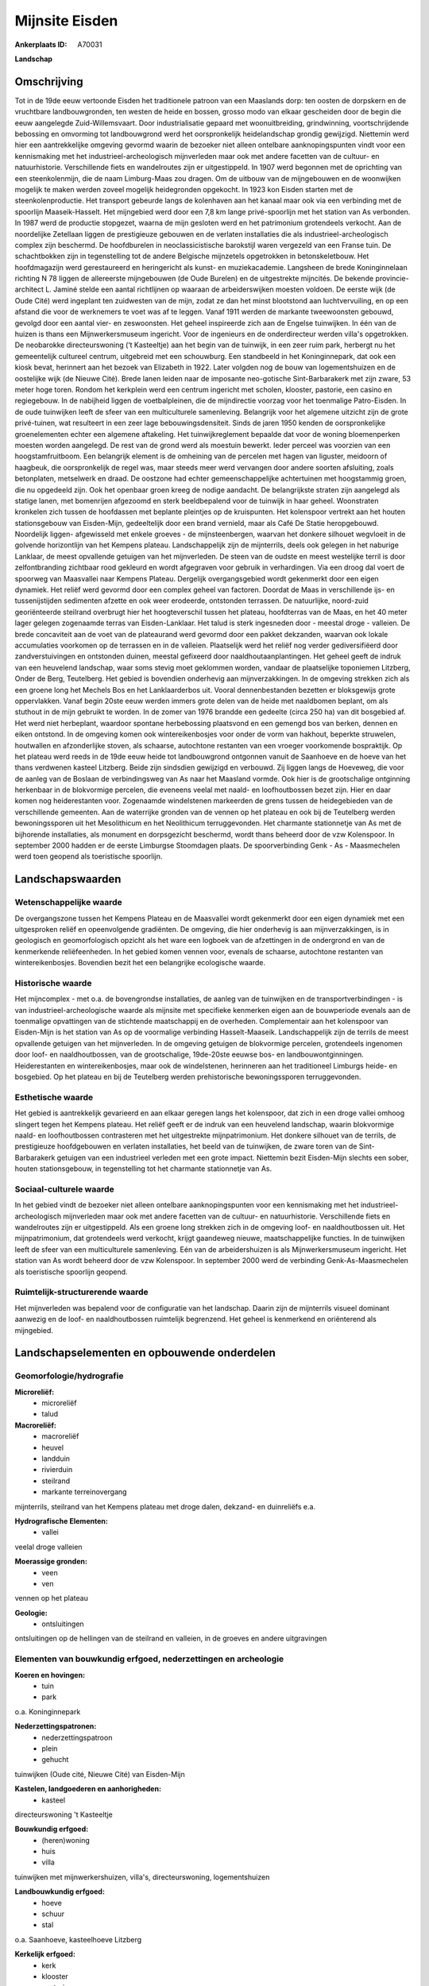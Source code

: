 Mijnsite Eisden
===============

:Ankerplaats ID: A70031


**Landschap**



Omschrijving
------------

Tot in de 19de eeuw vertoonde Eisden het traditionele patroon van een
Maaslands dorp: ten oosten de dorpskern en de vruchtbare
landbouwgronden, ten westen de heide en bossen, grosso modo van elkaar
gescheiden door de begin die eeuw aangelegde Zuid-Willemsvaart. Door
industrialisatie gepaard met woonuitbreiding, grindwinning,
voortschrijdende bebossing en omvorming tot landbouwgrond werd het
oorspronkelijk heidelandschap grondig gewijzigd. Niettemin werd hier een
aantrekkelijke omgeving gevormd waarin de bezoeker niet alleen ontelbare
aanknopingspunten vindt voor een kennismaking met het
industrieel-archeologisch mijnverleden maar ook met andere facetten van
de cultuur- en natuurhistorie. Verschillende fiets en wandelroutes zijn
er uitgestippeld. In 1907 werd begonnen met de oprichting van een
steenkolenmijn, die de naam Limburg-Maas zou dragen. Om de uitbouw van
de mijngebouwen en de woonwijken mogelijk te maken werden zoveel
mogelijk heidegronden opgekocht. In 1923 kon Eisden starten met de
steenkolenproductie. Het transport gebeurde langs de kolenhaven aan het
kanaal maar ook via een verbinding met de spoorlijn Maaseik-Hasselt. Het
mijngebied werd door een 7,8 km lange privé-spoorlijn met het station
van As verbonden. In 1987 werd de productie stopgezet, waarna de mijn
gesloten werd en het patrimonium grotendeels verkocht. Aan de
noordelijke Zetellaan liggen de prestigieuze gebouwen en de verlaten
installaties die als industrieel-archeologisch complex zijn beschermd.
De hoofdburelen in neoclassicistische barokstijl waren vergezeld van een
Franse tuin. De schachtbokken zijn in tegenstelling tot de andere
Belgische mijnzetels opgetrokken in betonskeletbouw. Het hoofdmagazijn
werd gerestaureerd en heringericht als kunst- en muziekacademie.
Langsheen de brede Koninginnelaan richting N 78 liggen de allereerste
mijngebouwen (de Oude Burelen) en de uitgestrekte mijncités. De bekende
provincie-architect L. Jaminé stelde een aantal richtlijnen op waaraan
de arbeiderswijken moesten voldoen. De eerste wijk (de Oude Cité) werd
ingeplant ten zuidwesten van de mijn, zodat ze dan het minst blootstond
aan luchtvervuiling, en op een afstand die voor de werknemers te voet
was af te leggen. Vanaf 1911 werden de markante tweewoonsten gebouwd,
gevolgd door een aantal vier- en zeswoonsten. Het geheel inspireerde
zich aan de Engelse tuinwijken. In één van de huizen is thans een
Mijnwerkersmuseum ingericht. Voor de ingenieurs en de onderdirecteur
werden villa's opgetrokken. De neobarokke directeurswoning (‘t
Kasteeltje) aan het begin van de tuinwijk, in een zeer ruim park,
herbergt nu het gemeentelijk cultureel centrum, uitgebreid met een
schouwburg. Een standbeeld in het Koninginnepark, dat ook een kiosk
bevat, herinnert aan het bezoek van Elizabeth in 1922. Later volgden nog
de bouw van logementshuizen en de oostelijke wijk (de Nieuwe Cité).
Brede lanen leiden naar de imposante neo-gotische Sint-Barbarakerk met
zijn zware, 53 meter hoge toren. Rondom het kerkplein werd een centrum
ingericht met scholen, klooster, pastorie, een casino en regiegebouw. In
de nabijheid liggen de voetbalpleinen, die de mijndirectie voorzag voor
het toenmalige Patro-Eisden. In de oude tuinwijken leeft de sfeer van
een multiculturele samenleving. Belangrijk voor het algemene uitzicht
zijn de grote privé-tuinen, wat resulteert in een zeer lage
bebouwingsdensiteit. Sinds de jaren 1950 kenden de oorspronkelijke
groenelementen echter een algemene aftakeling. Het tuinwijkreglement
bepaalde dat voor de woning bloemenperken moesten worden aangelegd. De
rest van de grond werd als moestuin bewerkt. Ieder perceel was voorzien
van een hoogstamfruitboom. Een belangrijk element is de omheining van de
percelen met hagen van liguster, meidoorn of haagbeuk, die
oorspronkelijk de regel was, maar steeds meer werd vervangen door andere
soorten afsluiting, zoals betonplaten, metselwerk en draad. De oostzone
had echter gemeenschappelijke achtertuinen met hoogstammig groen, die nu
opgedeeld zijn. Ook het openbaar groen kreeg de nodige aandacht. De
belangrijkste straten zijn aangelegd als statige lanen, met bomenrijen
afgezoomd en sterk beeldbepalend voor de tuinwijk in haar geheel.
Woonstraten kronkelen zich tussen de hoofdassen met beplante pleintjes
op de kruispunten. Het kolenspoor vertrekt aan het houten stationsgebouw
van Eisden-Mijn, gedeeltelijk door een brand vernield, maar als Café De
Statie heropgebouwd. Noordelijk liggen- afgewisseld met enkele groeves -
de mijnsteenbergen, waarvan het donkere silhouet wegvloeit in de
golvende horizontlijn van het Kempens plateau. Landschappelijk zijn de
mijnterrils, deels ook gelegen in het naburige Lanklaar, de meest
opvallende getuigen van het mijnverleden. De steen van de oudste en
meest westelijke terril is door zelfontbranding zichtbaar rood gekleurd
en wordt afgegraven voor gebruik in verhardingen. Via een droog dal
voert de spoorweg van Maasvallei naar Kempens Plateau. Dergelijk
overgangsgebied wordt gekenmerkt door een eigen dynamiek. Het reliëf
werd gevormd door een complex geheel van factoren. Doordat de Maas in
verschillende ijs- en tussenijstijden sedimenten afzette en ook weer
erodeerde, ontstonden terrassen. De natuurlijke, noord-zuid
georiënteerde steilrand overbrugt hier het hoogteverschil tussen het
plateau, hoofdterras van de Maas, en het 40 meter lager gelegen
zogenaamde terras van Eisden-Lanklaar. Het talud is sterk ingesneden
door - meestal droge - valleien. De brede concaviteit aan de voet van de
plateaurand werd gevormd door een pakket dekzanden, waarvan ook lokale
accumulaties voorkomen op de terrassen en in de valleien. Plaatselijk
werd het reliëf nog verder gediversifiëerd door zandverstuivingen en
ontstonden duinen, meestal gefixeerd door naaldhoutaanplantingen. Het
geheel geeft de indruk van een heuvelend landschap, waar soms stevig
moet geklommen worden, vandaar de plaatselijke toponiemen Litzberg,
Onder de Berg, Teutelberg. Het gebied is bovendien onderhevig aan
mijnverzakkingen. In de omgeving strekken zich als een groene long het
Mechels Bos en het Lanklaarderbos uit. Vooral dennenbestanden bezetten
er bloksgewijs grote oppervlakken. Vanaf begin 20ste eeuw werden immers
grote delen van de heide met naaldbomen beplant, om als stuthout in de
mijn gebruikt te worden. In de zomer van 1976 brandde een gedeelte
(circa 250 ha) van dit bosgebied af. Het werd niet herbeplant, waardoor
spontane herbebossing plaatsvond en een gemengd bos van berken, dennen
en eiken ontstond. In de omgeving komen ook wintereikenbosjes voor onder
de vorm van hakhout, beperkte struwelen, houtwallen en afzonderlijke
stoven, als schaarse, autochtone restanten van een vroeger voorkomende
bospraktijk. Op het plateau werd reeds in de 19de eeuw heide tot
landbouwgrond ontgonnen vanuit de Saanhoeve en de hoeve van het thans
verdwenen kasteel Litzberg. Beide zijn sindsdien gewijzigd en verbouwd.
Zij liggen langs de Hoeveweg, die voor de aanleg van de Boslaan de
verbindingsweg van As naar het Maasland vormde. Ook hier is de
grootschalige ontginning herkenbaar in de blokvormige percelen, die
eveneens veelal met naald- en loofhoutbossen bezet zijn. Hier en daar
komen nog heiderestanten voor. Zogenaamde windelstenen markeerden de
grens tussen de heidegebieden van de verschillende gemeenten. Aan de
waterrijke gronden van de vennen op het plateau en ook bij de Teutelberg
werden bewoningssporen uit het Mesolithicum en het Neolithicum
terruggevonden. Het charmante stationnetje van As met de bijhorende
installaties, als monument en dorpsgezicht beschermd, wordt thans
beheerd door de vzw Kolenspoor. In september 2000 hadden er de eerste
Limburgse Stoomdagen plaats. De spoorverbinding Genk - As - Maasmechelen
werd toen geopend als toeristische spoorlijn.



Landschapswaarden
-----------------


Wetenschappelijke waarde
~~~~~~~~~~~~~~~~~~~~~~~~


De overgangszone tussen het Kempens Plateau en de Maasvallei wordt
gekenmerkt door een eigen dynamiek met een uitgesproken reliëf en
opeenvolgende gradiënten. De omgeving, die hier onderhevig is aan
mijnverzakkingen, is in geologisch en geomorfologisch opzicht als het
ware een logboek van de afzettingen in de ondergrond en van de
kenmerkende reliëfeenheden. In het gebied komen vennen voor, evenals de
schaarse, autochtone restanten van wintereikenbosjes. Bovendien bezit
het een belangrijke ecologische waarde.

Historische waarde
~~~~~~~~~~~~~~~~~~


Het mijncomplex - met o.a. de bovengrondse installaties, de aanleg
van de tuinwijken en de transportverbindingen - is van
industrieel-archeologische waarde als mijnsite met specifieke kenmerken
eigen aan de bouwperiode evenals aan de toenmalige opvattingen van de
stichtende maatschappij en de overheden. Complementair aan het
kolenspoor van Eisden-Mijn is het station van As op de voormalige
verbinding Hasselt-Maaseik. Landschappelijk zijn de terrils de meest
opvallende getuigen van het mijnverleden. In de omgeving getuigen de
blokvormige percelen, grotendeels ingenomen door loof- en
naaldhoutbossen, van de grootschalige, 19de-20ste eeuwse bos- en
landbouwontginningen. Heiderestanten en wintereikenbosjes, maar ook de
windelstenen, herinneren aan het traditioneel Limburgs heide- en
bosgebied. Op het plateau en bij de Teutelberg werden prehistorische
bewoningssporen terruggevonden.

Esthetische waarde
~~~~~~~~~~~~~~~~~~

Het gebied is aantrekkelijk gevarieerd en aan
elkaar geregen langs het kolenspoor, dat zich in een droge vallei omhoog
slingert tegen het Kempens plateau. Het reliëf geeft er de indruk van
een heuvelend landschap, waarin blokvormige naald- en loofhoutbossen
contrasteren met het uitgestrekte mijnpatrimonium. Het donkere silhouet
van de terrils, de prestigieuze hoofdgebouwen en verlaten installaties,
het beeld van de tuinwijken, de zware toren van de Sint-Barbarakerk
getuigen van een industrieel verleden met een grote impact. Niettemin
bezit Eisden-Mijn slechts een sober, houten stationsgebouw, in
tegenstelling tot het charmante stationnetje van As.


Sociaal-culturele waarde
~~~~~~~~~~~~~~~~~~~~~~~~



In het gebied vindt de bezoeker niet
alleen ontelbare aanknopingspunten voor een kennismaking met het
industrieel-archeologisch mijnverleden maar ook met andere facetten van
de cultuur- en natuurhistorie. Verschillende fiets en wandelroutes zijn
er uitgestippeld. Als een groene long strekken zich in de omgeving loof-
en naaldhoutbossen uit. Het mijnpatrimonium, dat grotendeels werd
verkocht, krijgt gaandeweg nieuwe, maatschappelijke functies. In de
tuinwijken leeft de sfeer van een multiculturele samenleving. Eén van de
arbeidershuizen is als Mijnwerkersmuseum ingericht. Het station van As
wordt beheerd door de vzw Kolenspoor. In september 2000 werd de
verbinding Genk-As-Maasmechelen als toeristische spoorlijn geopend.

Ruimtelijk-structurerende waarde
~~~~~~~~~~~~~~~~~~~~~~~~~~~~~~~~

Het mijnverleden was bepalend voor de configuratie van het landschap.
Daarin zijn de mijnterrils visueel dominant aanwezig en de loof- en
naaldhoutbossen ruimtelijk begrenzend. Het geheel is kenmerkend en
oriënterend als mijngebied.



Landschapselementen en opbouwende onderdelen
--------------------------------------------



Geomorfologie/hydrografie
~~~~~~~~~~~~~~~~~~~~~~~~~


**Microreliëf:**
 * microreliëf
 * talud


**Macroreliëf:**
 * macroreliëf
 * heuvel
 * landduin
 * rivierduin
 * steilrand
 * markante terreinovergang

mijnterrils, steilrand van het Kempens plateau met droge dalen, dekzand-
en duinreliëfs e.a.

**Hydrografische Elementen:**
 * vallei


veelal droge valleien

**Moerassige gronden:**
 * veen
 * ven


vennen op het plateau

**Geologie:**
 * ontsluitingen


ontsluitingen op de hellingen van de steilrand en valleien, in de
groeves en andere uitgravingen

Elementen van bouwkundig erfgoed, nederzettingen en archeologie
~~~~~~~~~~~~~~~~~~~~~~~~~~~~~~~~~~~~~~~~~~~~~~~~~~~~~~~~~~~~~~~

**Koeren en hovingen:**
 * tuin
 * park


o.a. Koninginnepark

**Nederzettingspatronen:**
 * nederzettingspatroon
 * plein
 * gehucht

tuinwijken (Oude cité, Nieuwe Cité) van Eisden-Mijn

**Kastelen, landgoederen en aanhorigheden:**
 * kasteel


directeurswoning 't Kasteeltje

**Bouwkundig erfgoed:**
 * (heren)woning
 * huis
 * villa


tuinwijken met mijnwerkershuizen, villa's, directeurswoning,
logementshuizen

**Landbouwkundig erfgoed:**
 * hoeve
 * schuur
 * stal


o.a. Saanhoeve, kasteelhoeve Litzberg

**Kerkelijk erfgoed:**
 * kerk
 * klooster
 * pastorie


o.a. Sint-Barbarakerk

**Klein historisch erfgoed:**

windelstenen

 **Archeologische elementen:**
(Eisden-Mijn, station As)

 **Andere:**
van As en Eisden

Elementen van transport en infrastructuur
~~~~~~~~~~~~~~~~~~~~~~~~~~~~~~~~~~~~~~~~~

**Wegenis:**
 * weg


o.a. Hoeveweg, Koninginnelaan, Zetellaan, lanen en wegen van de
tuinwijken

**Spoorweg:**
 * verlaten spoorweg

kolenspoor Genk (Waterschei) - As - Maasmechelen (Eisden)

**Waterbouwkundige infrastructuur:**
 * kanaal


Zuid-Willemsvaart

Elementen en patronen van landgebruik
~~~~~~~~~~~~~~~~~~~~~~~~~~~~~~~~~~~~~

**Puntvormige elementen:**
 * bomengroep
 * solitaire boom


**Lijnvormige elementen:**
 * dreef
 * bomenrij
 * houtkant
 * hagen

**Topografie:**
 * blokvormig
 * opstrekkend


bos- en landbouwontginningen

**Historisch stabiel landgebruik:**
 * heide


heiderestanten

**Bos:**
 * naald
 * loof
 * hooghout
 * struweel



Opmerkingen en knelpunten
~~~~~~~~~~~~~~~~~~~~~~~~~


De recente bebouwing levert geen bijdrage tot de landschapswaarden. De
initiatieven voor een passende herbestemming van het
industrieel-archeologisch patrimonium moeten, met aandacht voor de
landschapswaarden, verdergezet worden.
